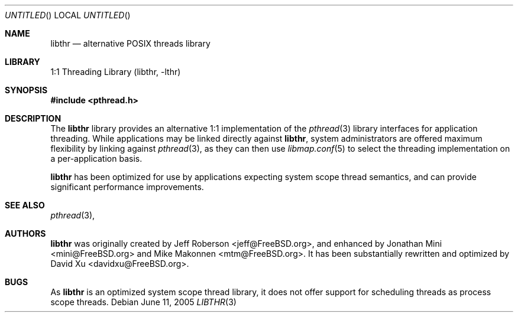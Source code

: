 .\" Copyright (c) 2005 Robert N. M. Watson
.\" All rights reserved.
.\"
.\" Redistribution and use in source and binary forms, with or without
.\" modification, are permitted provided that the following conditions
.\" are met:
.\" 1. Redistributions of source code must retain the above copyright
.\"    notice, this list of conditions and the following disclaimer.
.\" 2. Redistributions in binary form must reproduce the above copyright
.\"    notice, this list of conditions and the following disclaimer in the
.\"    documentation and/or other materials provided with the distribution.
.\"
.\" THIS SOFTWARE IS PROVIDED BY THE AUTHORS AND CONTRIBUTORS ``AS IS'' AND
.\" ANY EXPRESS OR IMPLIED WARRANTIES, INCLUDING, BUT NOT LIMITED TO, THE
.\" IMPLIED WARRANTIES OF MERCHANTABILITY AND FITNESS FOR A PARTICULAR PURPOSE
.\" ARE DISCLAIMED.  IN NO EVENT SHALL THE AUTHORS OR CONTRIBUTORS BE LIABLE
.\" FOR ANY DIRECT, INDIRECT, INCIDENTAL, SPECIAL, EXEMPLARY, OR CONSEQUENTIAL
.\" DAMAGES (INCLUDING, BUT NOT LIMITED TO, PROCUREMENT OF SUBSTITUTE GOODS
.\" OR SERVICES; LOSS OF USE, DATA, OR PROFITS; OR BUSINESS INTERRUPTION)
.\" HOWEVER CAUSED AND ON ANY THEORY OF LIABILITY, WHETHER IN CONTRACT, STRICT
.\" LIABILITY, OR TORT (INCLUDING NEGLIGENCE OR OTHERWISE) ARISING IN ANY WAY
.\" OUT OF THE USE OF THIS SOFTWARE, EVEN IF ADVISED OF THE POSSIBILITY OF
.\" SUCH DAMAGE.
.\"
.\" $FreeBSD$
.\"
.Dd June 11, 2005
.Os
.Dt LIBTHR 3
.Sh NAME
.Nm libthr
.Nd "alternative POSIX threads library"
.Sh LIBRARY
.Lb libthr
.Sh SYNOPSIS
.In pthread.h
.Sh DESCRIPTION
The
.Nm
library provides an alternative 1:1 implementation of the
.Xr pthread 3
library interfaces for application threading.
While applications may be linked directly against
.Nm ,
system administrators are offered maximum flexibility by linking against
.Xr pthread 3 ,
as they can then use
.Xr libmap.conf 5
to select the threading implementation on a per-application basis.
.Pp
.Nm
has been optimized for use by applications expecting system scope thread
semantics, and can provide significant performance improvements.
.Sh SEE ALSO
.Xr pthread 3 ,
.Sh AUTHORS
.An -nosplit
.Nm
was originally created by
.An "Jeff Roberson" Aq jeff@FreeBSD.org ,
and enhanced by
.An "Jonathan Mini" Aq mini@FreeBSD.org
and
.An "Mike Makonnen" Aq mtm@FreeBSD.org .
It has been substantially rewritten and optimized by
.An "David Xu" Aq davidxu@FreeBSD.org .
.An -split
.Sh BUGS
As
.Nm
is an optimized system scope thread library, it does not offer support for
scheduling threads as process scope threads.
